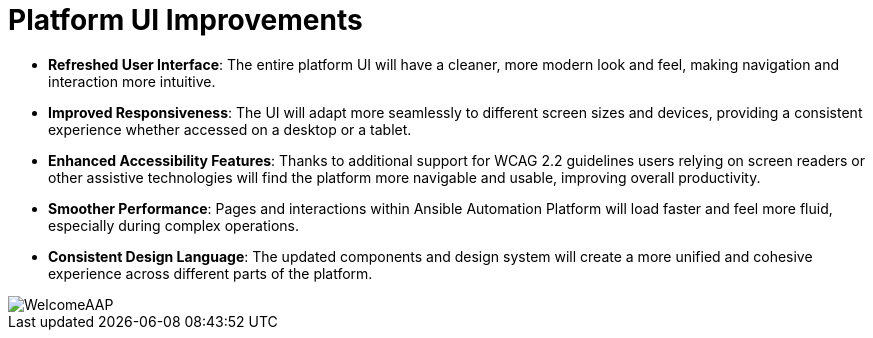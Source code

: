 = Platform UI Improvements

- *Refreshed User Interface*: The entire platform UI will have a cleaner, more modern look and feel, making navigation and interaction more intuitive.
- *Improved Responsiveness*: The UI will adapt more seamlessly to different screen sizes and devices, providing a consistent experience whether accessed on a desktop or a tablet.
- *Enhanced Accessibility Features*: Thanks to additional support for WCAG 2.2 guidelines users relying on screen readers or other assistive technologies will find the platform more navigable and usable, improving overall productivity.
- *Smoother Performance*: Pages and interactions within Ansible Automation Platform will load faster and feel more fluid, especially during complex operations.
- *Consistent Design Language*: The updated components and design system will create a more unified and cohesive experience across different parts of the platform.

image::WelcomeAAP.png[]
